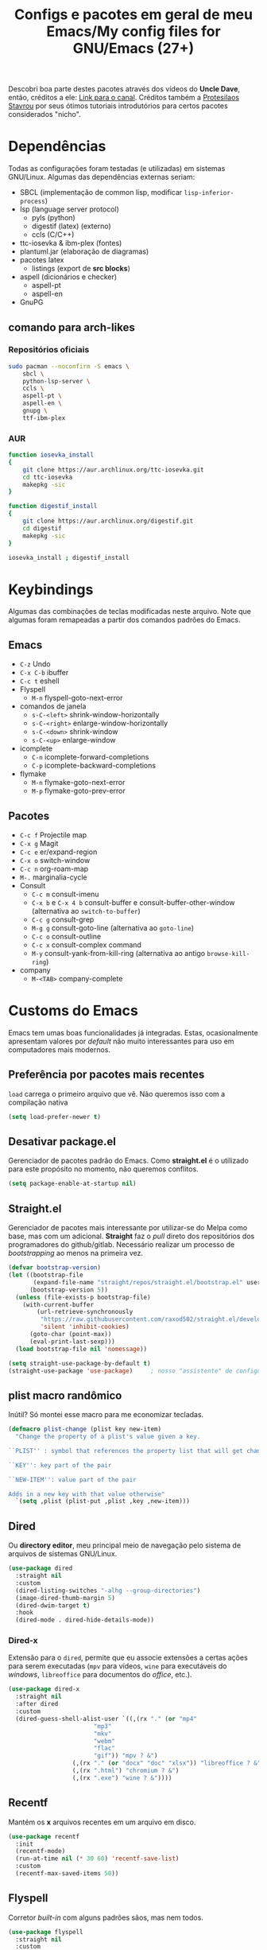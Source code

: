 #+TITLE: Configs e pacotes em geral de meu Emacs/My config files for GNU/Emacs (27+)
#+property: header-args :comments org :tangle init.el 

Descobri boa parte destes pacotes através dos vídeos do *Uncle Dave*, então,
créditos a ele: [[https://www.youtube.com/channel/UCDEtZ7AKmwS0_GNJog01D2g/feed][Link para o canal]]. Créditos também a [[https://www.youtube.com/channel/UC0uTPqBCFIpZxlz_Lv1tk_g][Protesilaos Stavrou]] por
seus ótimos tutoriais introdutórios para certos pacotes considerados "nicho".

* Dependências

Todas as configurações foram testadas (e utilizadas) em sistemas
GNU/Linux. Algumas das dependências externas seriam:

- SBCL (implementação de common lisp, modificar =lisp-inferior-process=)
- lsp (language server protocol)
  - pyls (python)
  - digestif (latex) (externo)
  - ccls (C/C++)
- ttc-iosevka  & ibm-plex (fontes)
- plantuml.jar (elaboração de diagramas)
- pacotes latex
  - listings (export de *src blocks*)
- aspell (dicionários e checker)
  - aspell-pt
  - aspell-en
- GnuPG

** comando para arch-likes

*** Repositórios oficiais

#+begin_src sh :tangle no
sudo pacman --noconfirm -S emacs \
    sbcl \
    python-lsp-server \
    ccls \
    aspell-pt \
    aspell-en \
    gnupg \
    ttf-ibm-plex
#+end_src

*** AUR

#+begin_src sh :tangle no
function iosevka_install 
{
    git clone https://aur.archlinux.org/ttc-iosevka.git
    cd ttc-iosevka
    makepkg -sic 
}

function digestif_install
{
    git clone https://aur.archlinux.org/digestif.git
    cd digestif
    makepkg -sic
}

iosevka_install ; digestif_install
#+end_src

* Keybindings

Algumas das combinações de teclas modificadas neste arquivo. Note que algumas foram remapeadas a partir dos comandos padrões do Emacs. 

** Emacs

- =C-z= Undo
- =C-x C-b= ibuffer
- =C-c t= eshell
- Flyspell
  - =M-n= flyspell-goto-next-error
- comandos de janela
  - =s-C-<left>= shrink-window-horizontally
  - =s-C-<right>= enlarge-window-horizontally
  - =s-C-<down>= shrink-window
  - =s-C-<up>= enlarge-window
- icomplete
  - =C-n= icomplete-forward-completions
  - =C-p= icomplete-backward-completions
- flymake
  - =M-n= flymake-goto-next-error
  - =M-p= flymake-goto-prev-error

** Pacotes

- =C-c f= Projectile map
- =C-x g= Magit
- =C-c e= er/expand-region
- =C-x o= switch-window
- =C-c n= org-roam-map
- =M-.= marginalia-cycle
- Consult
  - =C-c m= consult-imenu
  - =C-x b= e =C-x 4 b= consult-buffer e consult-buffer-other-window (alternativa ao =switch-to-buffer=)
  - =C-c g= consult-grep
  - =M-g g= consult-goto-line (alternativa ao =goto-line=)
  - =C-c o= consult-outline
  - =C-c x= consult-complex command
  - =M-y= consult-yank-from-kill-ring (alternativa ao antigo =browse-kill-ring=)
- company
  - =M-<TAB>= company-complete    

* Customs do Emacs

Emacs tem umas boas funcionalidades já integradas. Estas, ocasionalmente
apresentam valores por /default/  não muito interessantes para uso em
computadores mais modernos. 

** Preferência por pacotes mais recentes

=load= carrega o primeiro arquivo que vê. Não queremos isso com a compilação nativa

#+begin_src emacs-lisp
(setq load-prefer-newer t)
#+end_src

** Desativar package.el

Gerenciador de pacotes padrão do Emacs. Como *straight.el* é o utilizado para
este propósito no momento, não queremos conflitos.  

#+begin_src emacs-lisp
(setq package-enable-at-startup nil)
#+end_src

** Straight.el

Gerenciador de pacotes mais interessante por utilizar-se do Melpa como base,
mas com um adicional. *Straight* faz o /pull/ direto dos repositórios dos
programadores do github/gitlab. Necessário realizar um processo de
/bootstrapping/ ao menos na primeira vez.

#+begin_src emacs-lisp
(defvar bootstrap-version)
(let ((bootstrap-file
       (expand-file-name "straight/repos/straight.el/bootstrap.el" user-emacs-directory))
      (bootstrap-version 5))
  (unless (file-exists-p bootstrap-file)
    (with-current-buffer
        (url-retrieve-synchronously
         "https://raw.githubusercontent.com/raxod502/straight.el/develop/install.el"
         'silent 'inhibit-cookies)
      (goto-char (point-max))
      (eval-print-last-sexp)))
  (load bootstrap-file nil 'nomessage))

(setq straight-use-package-by-default t)
(straight-use-package 'use-package)  	; nosso "assistente" de configuração
#+end_src

** plist macro randômico

Inútil? Só montei esse macro para me economizar tecladas.

#+begin_src emacs-lisp
(defmacro plist-change (plist key new-item)
  "Change the property of a plist's value given a key.

``PLIST'' : symbol that references the property list that will get changed.

``KEY'': key part of the pair

``NEW-ITEM'': value part of the pair

Adds in a new key with that value otherwise"
  `(setq ,plist (plist-put ,plist ,key ,new-item)))
#+end_src

** Dired

Ou *directory editor*, meu principal meio de navegação pelo sistema de arquivos
de sistemas GNU/Linux.

#+begin_src emacs-lisp
(use-package dired
  :straight nil
  :custom
  (dired-listing-switches "-alhg --group-directories")
  (image-dired-thumb-margin 5)
  (dired-dwim-target t)
  :hook
  (dired-mode . dired-hide-details-mode))
#+end_src

*** Dired-x

Extensão para o =dired=, permite que eu associe extensões a certas ações para
serem executadas (=mpv= para vídeos, =wine= para executáveis do /windows/,
=libreoffice= para documentos do /office/, etc.).

#+begin_src emacs-lisp
(use-package dired-x
  :straight nil
  :after dired
  :custom
  (dired-guess-shell-alist-user `((,(rx "." (or "mp4"
						"mp3"
						"mkv"
						"webm"
						"flac"
						"gif")) "mpv ? &")
				  (,(rx "." (or "docx" "doc" "xlsx")) "libreoffice ? &")
				  (,(rx ".html") "chromium ? &")
				  (,(rx ".exe") "wine ? &"))))
#+end_src

** Recentf

Mantém os *x* arquivos recentes em um arquivo em disco.

#+begin_src emacs-lisp
(use-package recentf
  :init
  (recentf-mode)
  (run-at-time nil (* 30 60) 'recentf-save-list)
  :custom
  (recentf-max-saved-items 50))
#+end_src

** Flyspell

Corretor /built-in/ com alguns padrões sãos, mas nem todos.

#+begin_src emacs-lisp
(use-package flyspell
  :straight nil
  :custom
  (ispell-program-name "aspell")
  (flyspell-issue-message-flag nil)
  :bind
  (:map flyspell-mode-map
	("M-n" . flyspell-goto-next-error))
  :hook
  (text-mode . flyspell-mode))
#+end_src

** Org-mode

Poderoso modo com sua própria linguagem de marcação perfeita para prática de
programação letrada, anotações, registro em diário, exportação para LaTeX e
HTML, criação de tabelas e devo ter esquecido de algo. *Pretty neat*

#+begin_src emacs-lisp
(use-package org
  :config
  (org-babel-do-load-languages 
   'org-babel-load-languages 
   '((plantuml . t)
     (python . t)
     (dot . t)
     (lisp . t)
     (scheme . t)
     (shell . t)))
  ;; escala da resolução do preview do latex
  (plist-change org-format-latex-options :scale 1.4)
  (add-to-list 'org-agenda-files (concat org-directory "agenda.org"))
  :bind
  ("C-c c". org-capture)    
  ("C-c s" . org-store-link)
  :custom
  ;; define o máximo de níveis da árvore de títulos que o imenu
  ;; procurará
  (org-imenu-depth 3)
  ;; para formatação dos src na exportação
  (org-hide-emphasis-markers t)
  ;; resultado ruim, apagar depois
  (org-src-preserve-indentation t)
  (org-startup-folded t)
  (org-startup-with-latex-preview t) 
  (org-startup-with-inline-images t)
  (org-image-actual-width 600)
  (org-src-window-setup 'split-window-below)
  (org-refile-targets '((nil :maxlevel . 4)
			(nil :tag . "candidate")))
  (org-special-ctrl-k t)	       ; permite-me apagar uma árvore com C-k
  (org-startup-align-all-tables t)     ; realinha todas as tabelas apos abertura
  (org-directory "~/Documents/org/")
  (org-capture-templates '(("g" "Guitar training" entry
			    (file+headline "training_guitar.org" "Progress")
			    (file "~/Documents/org/guitemplate"))
			   ("b" "Bookmarks" entry
			    (file+headline "bookmarks.org" "Important links")
			    "* %^{Link's description} \nLink: %a")
			   ("c" "Interesting code" entry
			    (file+headline "snippets.org" "Some nice code snippets")
			    "* %^{SRC block's description}\n\n%?\n#+BEGIN_SRC %^{Language}\n%i\n#+END_SRC")
			   ("r" "Random notes" entry
			    (file+headline "notes.org" "Random")
			    "* %^{Descriptive title for the note} \n\n%i%?")
			   ("a" "Agenda entry" entry
			    (file+headline "agenda.org" "Events")
			    "* TODO %^{What kind of event?} %^G\n%^{Select|SCHEDULED|DEADLINE|Regular stamp}: %^T\nDescription: %?" :empty-lines 1)))
  :hook
  (org-mode . org-toggle-pretty-entities)
  (org-mode . org-indent-mode)
  (org-mode . variable-pitch-mode)
  (org-mode . visual-line-mode)
  (org-mode . (lambda ()
		(when org-inline-image-overlays
		  (org-redisplay-inline-images)))))
#+end_src

*** ox-latex

Listings e colorização para blocos de código.

#+begin_src emacs-lisp
(use-package ox-latex
  :straight nil
  :custom
  (org-latex-listings t)
  :config
  ;; listings colorido 
  (add-to-list 'org-latex-packages-alist '("" "listings"))
  (add-to-list 'org-latex-packages-alist '("" "color")))
#+end_src

** Gnus

Cliente de *e-mail* e leitor de BBS e RSS feed. 

#+begin_src emacs-lisp
(use-package gnus
  :defer t
  :custom
  (gnus-directory "~/Email-and-news/news/")
  (gnus-dribble-directory (concat gnus-directory "/dribble/"))
  (gnus-always-read-dribble-file t)
  ;; Mail and username defined directly here
  (user-mail-address "leon_bellini@outlook.com")
  (user-full-name "Leon Ferreira Bellini")
  (message-signature (concat "Leon F. Bellini\n"
			     "Estudante de Ciência da
 Computação no Centro Universitário FEI\n"
			     "\nGitHub: https://github.com/seleonel\n"))
  (gnus-secondary-select-methods  '((nntp "news.gwene.org")))
  (gnus-select-method '(nnimap "outlook"
			       (nnimap-address "outlook.office365.com")
			       (nnimap-server-port 993)
			       (nnimap-stream ssl)))
  (gnus-asyncronous t)
  :hook
  (gnus-group-mode . gnus-topic-mode)
  (gnus-startup . (lambda ()
		 (gnus-demon-init)
		 (gnus-demon-add-scanmail)
		 (gnus-demon-add-handler 'gnus-demon-scan-news 5 5)
		 (defadvice gnus-demon-scan-news (around gnus-demon-timeout activate)
		   "Timeout for Gnus."
		   (with-timeout (120 (message "Gnus timed out.")) ad-do-it)))))
#+end_src

*** Extras de E-mail

Alguns pacotes necessários para um melhor "ambiente" para trabalho com
*e-mails*.

**** Diretório padrão

#+begin_src emacs-lisp
(setq message-directory "~/Email-and-news/mail/")
#+end_src

**** smtpmail

Protocolo =smtp= é responsável pela conexão e definição de como realizar tal
conexão com servidores =smtp=. =smtpmail= é um pacote útil para realizar o
envio de mensagens *externamente* ao sistema.

#+begin_src emacs-lisp
(use-package smtpmail
  :custom
  (message-send-mail-function 'smtpmail-send-it)
  (send-mail-functon 'smtpmail-send-it)
  (smtpmail-stream-type 'starttls)
  (smtpmail-default-smtp-server "smtp.office365.com")
  (smtpmail-smtp-server "smtp.office365.com")
  (smtpmail-smtp-service 587))
#+end_src

**** notify

Notificações no /desktop/ para as mensagens/RSS que chegam. 

#+begin_src emacs-lisp
(use-package gnus-desktop-notify
  :hook
  (gnus-before-startup  . gnus-desktop-notify-mode))
#+end_src

**** org-msg

Formatação de *e-mails* no formato HTTP. Pode gerar resultados bem
agradáveis, apesar de também formar mensagens mais pesadas. 

#+begin_src emacs-lisp
(use-package org-msg
  :init
  (org-msg-mode)
  :custom
  (org-msg-greeting-fmt "\nOlá %s,\n\n")
  (org-msg-recipient-names '(("leon_bellini@outlook.com" "Leon Bellini")))
  (org-msg-greeting-name-limit 2)
  (org-msg-default-alternatives '(html text))
  (org-msg-convert citation t)
  (org-msg-options "html-postamble:nil H:5 num:nil ^:{} toc:nil author:nil email:nil \\n:t"))
#+end_src

*** dired-gnus

Creio que tenha roubado essa função do Prot.

#+begin_src emacs-lisp
(require 'gnus-dired)
(defun gnus-dired-mail-buffers ()
  "Return a list of active message buffers."
  (let (buffers)
    (save-current-buffer
      (dolist (buffer (buffer-list t))
	(set-buffer buffer)
	(when (and (derived-mode-p 'message-mode)
		   (null message-sent-message-via))
	  (push (buffer-name buffer) buffers))))
    (nreverse buffers)))
(add-hook 'dired-mode-hook 'turn-on-gnus-dired-mode)
#+end_src

** fill-column

Limite de caracteres por linha. Este será assegurado se =auto-fill-mode= ou
=visual-line-mode= estiverem ativos.

#+begin_src emacs-lisp
(setq-default fill-column 80)
#+end_src

** Auto-fill

Também conhecido como *hard-wrap*. =auto-fill= modifica o arquivo ao criar uma
nova linha a cada *x* caracteres numa linha (dependente do valor de
=fill-column=).

#+begin_src emacs-lisp
(add-hook 'text-mode-hook (lambda ()
			    (unless (eq major-mode 'org-mode)
			      (auto-fill-mode))))
#+end_src

** Aviso de arquivo pesado

Útil em conjunto com operações através do TRAMP (SSH e SFTP).

#+begin_src emacs-lisp
(setq large-file-warning-threshold nil)
#+end_src

** Desativar o maldito cursor piscante

#+begin_src emacs-lisp
(blink-cursor-mode 0)
#+end_src

** Morte ao C-z

=C-z= minimiza o Emacs. Tais comandos não funcionam bem em gerenciadores de
janela por *tiling*. 

#+begin_src emacs-lisp
(define-key global-map (kbd "C-z") 'undo)
#+end_src

** Destacar parênteses

#+begin_src emacs-lisp
(use-package show-paren
  :straight nil
  :custom
  (show-paren-style 'expression)
  :hook
  (prog-mode . show-paren-mode)
  :custom-face
  (show-paren-match-expression ((t (:inherit modus-themes-special-cold)))))
#+end_src

** Completar parênteses

#+begin_src emacs-lisp
(add-hook 'prog-mode-hook #'electric-pair-mode)
#+end_src

** Indentação automática

#+begin_src emacs-lisp
(add-hook 'prog-mode-hook #'electric-indent-local-mode)
#+end_src

** acentos e caracteres específicos

Para a inserção de combinação de caracteres e acentos.

#+begin_src emacs-lisp
(require 'iso-transl)
#+end_src

** Yes or No por Y or N

Não acho que alguém goste de escrever "Yes" por inteiro. Apenas "y" necessário.

#+begin_src emacs-lisp
(defalias 'yes-or-no-p 'y-or-n-p)
#+end_src

** Ibuffer

Listagem de todos os /buffers/ o qual implementa  alguns comandos já presentes em outros modos como =d= para marcar deleção, =m= para marcar, =o= para abrir em outra janela, etc.

#+begin_src emacs-lisp
(global-set-key (kbd "C-x C-b") 'ibuffer)
#+end_src

** Icomplete

Experimentando o  =icomplete= como sistema de completa (?) padrão. Como este já é integrado ao emacs e oferece um bom suporte a /fuzzy/ searching, creio que possa já substituir o bom e velho =ivy=.

#+begin_src emacs-lisp
(use-package icomplete
  :demand t
  :custom
  (completion-styles '(flex substring))
  (icomplete-max-delay-chars 0)
  (icomplete-compute-delay 0)
  (completion-ignore-case t)
  (read-file-name-completion-ignore-case t)
  (read-buffer-completion-ignore-case t)
  (icomplete-show-matches-on-no-input t)
  :config
  (icomplete-mode)
  (icomplete-vertical-mode)
  :bind
  (:map icomplete-minibuffer-map
	("C-n" . icomplete-forward-completions)
	("C-p" . icomplete-backward-completions)
	("C-q" . shift-completions)))
#+end_src

** autosave e backups

Configs roubadas de um anão 2.0

#+begin_src emacs-lisp
(setq-default backup-directory-alist
	      '(("." . "~/.cache/emacs/backups/")))
(add-to-list 'auto-save-file-name-transforms
	     `(".*" "~/.cache/emacs/autosave/\\1" t) 'append)
#+end_src

** Mover de acordo com camelCase

Ocasionalmente irritante. Talvez limitar para prog-mode apenas.

#+begin_src emacs-lisp
(global-subword-mode)
#+end_src

** Nome mais curto para matar o nosso belo Emacs

#+begin_src emacs-lisp
(defalias 'matar-server 'save-buffers-kill-emacs)
#+end_src

** Resize melhor

Roubado do witchmacs. Praise Marisa. 
#+begin_src emacs-lisp
(global-set-key (kbd "s-C-<left>") 'shrink-window-horizontally)
(global-set-key (kbd "s-C-<right>") 'enlarge-window-horizontally)
(global-set-key (kbd "s-C-<down>") 'shrink-window)
(global-set-key (kbd "s-C-<up>") 'enlarge-window)
#+end_src

** Salvar clipboard antes de kill

Clipboard do *X* server. 

#+begin_src emacs-lisp
(setq save-interprogram-paste-before-kill t)
#+end_src

** gdb

Copiado de [[https://tuhdo.github.io/c-ide.html][Tuhdo]]

#+begin_src emacs-lisp
(setq gdb-many-windows t
      gdb-show-main t)
#+end_src

** Eshell agora oficial

Melhor =shell= por também interpretar =emacs-lisp=. Não suporta redirecionamento
reverso =<= e tem seus próprios programas para realizar algumas tarefas.

Todos os =shells= não funcionam bem com programas =ncurses=.

#+begin_src emacs-lisp
(defun eshell-janela-abaixo ()
  (interactive)
  (mapc #'call-interactively '(split-window-below other-window eshell)))
(global-set-key (kbd "C-c t") 'eshell-janela-abaixo)
#+end_src

** Flymake

*Built-in* para erros de sintaxe, tem como alternativa "externa" o /flycheck/ (removido desta configuração).

#+begin_src emacs-lisp
(use-package flymake
  :hook
  (prog-mode . flymake-mode)
  :bind
  (:map flymake-mode-map
	("M-n" . flymake-goto-next-error)
	("M-p" . flymake-goto-prev-error)))
#+end_src

** Re-builder

Não utiliza tantas barras para caracteres especiais
#+begin_src emacs-lisp
(setq reb-re-syntax 'string)
#+end_src

** abbrev

Expansões baseadas num prefixo (yasnippet funciona a partir deles), devem ser definidos explicitamente.

#+begin_src emacs-lisp
(use-package abbrev
  :straight nil
  :hook
  ((text-mode prog-mode) . abbrev-mode)
  :custom
  (abbrev-suggest t)
  (save-abbrevs 'silently))
#+end_src

* Modos para uso em geral

Pacotes para os mais diversos usos. Alguns desses estão presentes por serem
dependências ou terem sido utilizados no passado.

** Consult

Oferece inúmeros comandos com utilização em conjunto com o =icomplete= (neste caso, ele também é compatível com outras funções). 

#+begin_src emacs-lisp
(use-package consult
  :custom
  (xref-show-xrefs-function #'consult-xref)
  (xref-show-definitions-function #'consult-xref)
  :config
  (autoload 'projectile-project-root "projectile")
  (setq consult-project-root-function #'projectile-project-root)
  :hook
  (completion-list-mode . consult-preview-at-point-mode)
  :bind
  ("C-c m" . consult-imenu)
  ;; #grep-regexp#filter-string
  ;; grep-regexp is passed to grep to interpret
  ;; filter-string benefits from emacs' completion narrowing capabilities
  ;; you can also pass arguments to grep: #defun -- --invert-match#
  ("C-c g" . consult-grep)
  ;; f SPC shows recent files
  ;; m bookmarks
  ;; p project
  ("C-x b" . consult-buffer)
  ("C-x 4 b" . consult-buffer-other-window)
  ;; replacement for the old browse-kill-ring
  ("M-y" . consult-yank-from-kill-ring)
  ("M-g g" . consult-goto-line)
  ;; ``consult-outline'' prompts for a pseudo-heading in a file it can be either
  ;; a function, a comment header or even a "real" outline (I think)
  ("C-c o" . consult-outline)
  ;; same function as ``repeat-complex-command'', but it integrates better
  ;; with the minibuffer
  ("C-c x" . consult-complex-command))
#+end_src

** Marginalia

Oferece documentação em /minibuffers/, porém integrado às APIs oferecidas pelo emacs.

#+begin_src emacs-lisp
(use-package marginalia
  :bind
  (:map minibuffer-local-map
	("M-." . marginalia-cycle))
  :init
  (marginalia-mode))
#+end_src

** volume

Controle de volume padrão do sistema.

#+begin_src emacs-lisp
(use-package volume
  :defer t)
#+end_src

** pdf-tools

Melhor que o =doc-view=  para pdf. Um tanto quanto pesado. 

#+begin_src emacs-lisp
(use-package pdf-tools
  :defer t
  :init
  (pdf-loader-install))
#+end_src

** Visual-fill-column 
   
   Interessante quando combinado com =nov= (talvez org). =visual-fill-column= é
   melhor combinado com o =visual-line-mode= para forçar o /soft-wrap/ num
   determinado valor ao invés do limite de uma janela.
   
#+begin_src emacs-lisp
(use-package visual-fill-column
  :hook
  (visual-line-mode . visual-fill-column-mode))
#+end_src
   
** nov.el

Leitor de formato =epub=. Tentei utilizar uma fonte com serifa, mas sem obter
resultados agradáveis.

#+begin_src emacs-lisp
(use-package nov
  :custom
  (nov-text-width t)
  (visual-fill-column-center-text t)
  :init
  (add-to-list 'auto-mode-alist '("\\.epub\\'" . nov-mode))
  :hook
  (nov-mode . visual-line-mode))
#+end_src

** Processos assíncronos

Roubado do witchmacs (novamente). Torna padrão a chamada assíncrona de
processos =M-S-&= em alguns casos pré definidos (dired e compilação).

#+begin_src emacs-lisp
(use-package async
  :defer t
  :config
  (dired-async-mode 1)
  (async-bytecomp-package-mode 1))
#+end_src

** auth-sources

Define as fontes para verificação de credenciais (authinfo.gpg). 

#+begin_src emacs-lisp
(use-package auth-source
  :custom
  (auth-sources '("~/Infos/authinfo.gpg")))
#+end_src

** projectile

Pacote para trabalho com inúmeros projetos/integração com um único
projeto. Também dependência do dashboard.

#+begin_src emacs-lisp
(use-package projectile
  :init
  (projectile-mode 1)
  :bind-keymap
  ("C-c f" . projectile-command-map))
#+end_src

** *Which key*

Realiza a função do =C-h= quando este é utilizado após um prefixo. Demonstra os
possíveis comandos a partir de uma combinação. 

#+begin_src emacs-lisp
(use-package which-key
  :hook
  (after-init .  which-key-mode))
#+end_src

** magit

Simples e eficaz. O melhor /front-end/ (porcelana?) para =git=. 

#+begin_src emacs-lisp
(use-package magit
  :bind
  ("C-x g" . magit-status))
#+end_src

** Company

Providencia uma lista de possíveis resultados para completar uma
palavra/lexema. 

#+begin_src emacs-lisp
(use-package company
  :custom
  (company-idle-delay 0.5)
  (company-minimum-prefix-length 3)
  (company-selection-wrap-around t)
  :hook
  (after-init . global-company-mode)
  :bind
  ([remap completion-at-point] . company-complete))
#+end_src

*** Company quickhelp

/Pop-up/ com a documentação de um símbolo.

#+begin_src emacs-lisp
(use-package company-quickhelp
  :custom
  (company-quickhelp-delay 1.5)
  :hook
  (prog-mode . company-quickhelp-mode))
#+end_src

** Expand region

Cria uma região ao entorno de um símbolo.

#+begin_src emacs-lisp
(use-package expand-region
  :bind
  ("C-c e" . er/expand-region))
#+end_src

** transpose-frame

Troca as janelas de lugar. Também oferece =flop-frame= para inverter as janelas
na horizontal e =flip-frame= na vertical. 

#+begin_src emacs-lisp
(use-package transpose-frame
  :defer t)
#+end_src

** smart tabs

Força =tab= para indentação e espaço para alinhamento.

#+begin_src emacs-lisp
(use-package smart-tabs-mode
  :defer t
  :config
  (smart-tabs-add-language-support latex latex-mode-hook
    ((latex-indent-line . 4)
     (latex-indent-region . 4)))
  (smart-tabs-insinuate 'c 'c++ 'java 'latex)
  (smart-tabs-advice js2-indent-line js2-basic-offset))
#+end_src

** Undo-tree

Visualização de seus *undos* em forma de árvore. Buga com múltiplas deleções. 

#+begin_src emacs-lisp
(use-package undo-tree
  :defer t
  :init
  (global-undo-tree-mode))
#+end_src

** Rainbow

Para parênteses, colchetes e chaves coloridas. Auxilia na programação.

#+begin_src emacs-lisp
(use-package rainbow-delimiters
  :hook
  (prog-mode . rainbow-delimiters-mode))
#+end_src

=rainbow-mode= por sua vez mostra os códigos de cor hexadecimais em suas
respectivas cores.

#+begin_src emacs-lisp
(use-package rainbow-mode
  :hook
  (prog-mode . rainbow-mode))
#+end_src

** Switch window

Substitui =other-window= ao permitir mais de uma troca. Também mais dinâmico que =windmove-.*=

#+begin_src emacs-lisp
(use-package switch-window
  :custom
  (switch-window-shortcut-style 'qwerty)
  (switch-window-minibuffer-shortcut ?m)
  :bind
  ([remap other-window] .  switch-window))
#+end_src

** bongo

Player de música. Melhor que =ncmpcpp=. Depende de =mpv= e/ou outro backend capaz
de reproduzir áudio e que esteja listado com dependência no repositório
deles. 

#+begin_src emacs-lisp
(use-package bongo
  :defer t
  :custom
  (bongo-default-directory "~/Music")
  (bongo-insert-whole-directory-trees t)
  (bongo-display-playback-mode-indicator t)
  (bongo-display-inline-playback-progress t)
  (bongo-enabled-backends '(mpv vlc)))
#+end_src

* Configurações visuais

Estilo, fontes e cores.

** Página inicial

Uma página inicial *apropriada*.

#+begin_src emacs-lisp
(use-package dashboard
  :init
  (dashboard-setup-startup-hook)
  :custom
  (dashboard-banner-logo-title "BEM VINDO AO MARAVILHOSO IMAKKUSU")
  (dashboard-startup-banner (concat user-emacs-directory "img/kicchiri.png"))
  (dashboard-center-content t) 
  (dashboard-show-shortcuts nil)
  (dashboard-items '((recents . 20)
		     (bookmarks . 5)
		     (agenda . 10)
		     (projects . 5)))
  (dashboard-set-heading-icons t)
  (dashboard-set-file-icons t)
  ;; adds agenda 
  (show-week-agenda-p t)
  (dashboard-footer-messages '("emags :DDDDDDDD"))
  (initial-buffer-choice #'(lambda () (get-buffer "*dashboard*"))))
#+end_src

** Fontes

Vídeo do Prot me inspirou a dividir por entre as fontes a serem utilizadas
por todo o sistema. 

#+begin_src emacs-lisp
(setq my-font-list '((default . "Iosevka Light-12")
		     (fixed-pitch . "Iosevka Fixed Light-12")
		     (variable-pitch . "IBM Plex Sans-11")))
#+end_src

*** Função principal para definir todas as fontes

#+begin_src emacs-lisp
(defun set-fonts (typeface-list)
  "Set the font families specified in ``TYPEFACE-LIST'' for different pitches.
Said faces can assume the following properties:

``default'' : Default font used through the whole Emacs 'ecosystem'

``fixed-pitch'' : This one is used mainly in programming modes and/or
src blocks in org mode

``variable-pitch'' : Used best with ``variable-pitch-mode'', it
'''contextually''' gets its size changed (like when used in an
org heading, for example)"
  (mapc #'(lambda (font-alist)
	    (set-face-attribute (car font-alist) nil :font (cdr font-alist)))
	typeface-list))
#+end_src

*** Definindo as fontes no servidor

Como o servidor *não cria um frame inicialmente*. Temos que atrasar a
definição das fontes para o momento em que um frame é criado. 

#+begin_src emacs-lisp
;; sets a hook if daemon mode is 'on', also sets fonts regardless if emacs's
;; running on terminal or not. Afaik it doesn't matter if the fonts are set
;; while on term
(if (daemonp)
    (add-hook 'server-after-make-frame-hook #'(lambda () (set-fonts my-font-list)))
  (set-fonts my-font-list))
#+end_src

** Retirar a barra de tarefas

#+begin_src emacs-lisp
(tool-bar-mode -1)
#+end_src

** Contador de linha e coluna

#+begin_src emacs-lisp
(line-number-mode)
(column-number-mode)
#+end_src

** Retirando a barra de menu

#+begin_src emacs-lisp
(menu-bar-mode -1)
#+end_src

** Highlight de linha

Destaca a linha atual onde o cursor se posiciona.

#+begin_src emacs-lisp
(global-hl-line-mode)
#+end_src

** Tema atual

- Branco e padrão: =modus-operandi=
- High contrast: =modus-vivendi=

  #+begin_src emacs-lisp
  (use-package modus-operandi-theme
    :defer t
    :init
    (load-theme 'modus-operandi t)) 
  #+end_src

** Modeline

Modeline do =doom-emacs=, simples e mínima.

#+begin_src emacs-lisp
(use-package doom-modeline
  :hook
  (window-setup . doom-modeline-mode)
  :custom
  (doom-modeline-icon t)) 
#+end_src

** Número de linhas

#+begin_src emacs-lisp
(add-hook 'prog-mode-hook #'display-line-numbers-mode)
#+end_src

** Barra de scroll

#+begin_src emacs-lisp
(scroll-bar-mode -1)
#+end_src

** Pretty symbols

Símbolos com representação em *unicode*, como lambda serão substituídos por
tal código/caractere.

#+begin_src emacs-lisp
(global-prettify-symbols-mode)
#+end_src

** all-the-icons

Ícones utilizados por uma grande quantidade de pacotes.

#+begin_src emacs-lisp
(use-package all-the-icons)
#+end_src

** Column indicator mode

Linha posicionada à direita do buffer para sinalizar o "limite". Útil em
conjunto com alguns linters como Python+pylint que chegam a ser irritantes
com o estouro do "limite" de caracteres.

#+begin_src emacs-lisp
(add-hook 'prog-mode-hook #'display-fill-column-indicator-mode)
#+end_src

* Modos para linguagens de programação e markdown

Pacotes para edição e programação de algumas linguagens específicas (ou conjuntos delas), além de um modo de comunicação com servidores baseados no protocolo =lsp=. No momento, estarei usando =eglot= para este propósito.

** Eglot

Semelhante ao =lsp-mode=, porém, este se diz ser mais leve (não duvido), além de ser menos *bugado*. =Eglot= permite essa conexão com inúmeros servidores *lsp*, permitindo que o *emacs* aja como uma IDE, além de delegar o trabalho de correção, análise semântica e /tagging/ para estes servidores

#+begin_src emacs-lisp
(use-package eglot
  :bind
  (:map eglot-mode-map
	("C-c d" . eldoc)
	("C-c k" . eglot-format)
	("C-c r" . eglot-rename)
	("C-c ]" . eglot-code-actions))
  :hook
  ((python-mode c-mode TeX-mode LaTeX-mode bibtex-mode) . eglot-ensure))
#+end_src

** Common Lisp

Por muitos anos, Slime foi vendido como a melhor forma de integrar com
CL, estarei utilizando =sly= para CL, entretanto.

#+begin_src emacs-lisp
(use-package sly
  :defer t
  :custom
  (inferior-lisp-program "sbcl"))
#+end_src

** Scheme

*Chibi* é minimo e compacto, apenas necessitando build no momento (pelo menos no Arch). Modificando =scheme-program-name= permite-me executar programas em scheme através da função =run-scheme=. 

#+begin_src emacs-lisp
(setq scheme-program-name "chibi-scheme")

;; run-scheme por padrão utiliza a janela atual,
;; este advice já cria uma nova ANTES do comando
(defun before-scheme-window (&optional cmd)
  (split-window-below)
  (call-interactively 'other-window))

;; Then always run it before run-scheme is called
(advice-add 'run-scheme :before #'before-scheme-window)
#+end_src

Pode ser obtido do AUR (já instalando em /usr/bin por padrão).

#+begin_src sh :tangle no
function chibi_install {
    git clone https://aur.archlinux.org/chibi-scheme.git
    cd chibi-scheme
    makepkg -sic
}

chibi_install
#+end_src

Como alternativa, há também o [[https://github.com/ashinn/chibi-scheme][repositório do chibi no github]].

*** Geiser e Guile

Gostaria de manter alguma consistência, mas isso não está sendo possível com o =geiser-chibi=. Para execução de scheme em src blocks do org, utilizarei-me do
guile (presente na maioria das distros) + geiser (integração com scheme externo)

#+begin_src emacs-lisp
(use-package geiser-guile
  :custom
  (geiser-default-implementation 'guile))
#+end_src

** Paredit

Utiliza-se de /keybindings/ mais fáceis de lembrar que /lispy/, ao menos para um usuário de emacs.

#+begin_src emacs-lisp
(use-package paredit
  :hook
  ((lisp-mode scheme-mode emacs-lisp-mode) . paredit-mode))
#+end_src

** Pacotinhos pra mobile/web

Eu ouvi *sites*?

*** web-mode

#+begin_src emacs-lisp
(use-package web-mode
  :defer t
  :config
  (add-to-list 'auto-mode-alist '("\\.html?\\'" . web-mode)))
#+end_src

*** impatient mode

Interpretador de forms de html/css/js, também tem um REPL.

#+begin_src emacs-lisp
(use-package impatient-mode
  :defer t)
#+end_src

** LaTeX

A linguagem de /markdown/ que todo mundo ama e odeia. Também tem bom suporte
nativo no Emacs e o servidor =lsp=  (digestif) "completa" essa integração.

*** auctex

#+begin_src emacs-lisp
(use-package tex
  :defer t
  :straight auctex
  :hook
  (LaTeX-mode . flyspell-mode)
  (LaTeX-mode . LaTeX-math-mode)
  (LaTeX-mode . turn-on-reftex)
  :custom
  (TeX-auto-save t)
  (TeX-parse-self t)
  (TeX-master nil)
  (reftex-plug-into-AUCTeX t)
  (TeX-PDF-mode t)
  :hook
  (TeX-mode .
	    (lambda ()
	      (setq TeX-command-extra-options "-shell-escape"))))
#+end_src

** Org-mode

   Pacotes extras que se utilizam do *PODER* do =org= ou apenas se integram a ele.

*** olivetti mode

Escrita de texto em foco.

#+begin_src emacs-lisp
(use-package olivetti
  :defer t
  :custom
  (olivetti-body-width 80))
#+end_src

*** plantuml

Diagramas de UML2. Lento e com um péssimo modo oferecido.

#+begin_src emacs-lisp
(setq jar-path (expand-file-name
		(concat
		 (getenv "XDG_DATA_HOME") "/plantuml/plantuml.jar")))
(use-package plantuml-mode
  :defer t
  :custom
  (plantuml-jar-path jar-path)
  (org-plantuml-jar-path jar-path)
  (plantuml-default-exec-mode 'jar))
#+end_src

*** org-superstar

Asteriscos de cada heading agora são bullets. 

#+begin_src emacs-lisp
(use-package org-superstar
  :defer t
  :hook
  (org-mode . org-superstar-mode)
  :custom
  (org-hide-leading-stars nil)
  (org-superstar-leading-bullet ?\s)
  (org-superstar-prettify-item-bullets t)
  (org-superstar-item-bullet-alist '((?* . ?►)
				     (?+ . ?◐)
				     (?- . ?◆))))
#+end_src

*** org-roam

Método Zettel para criação de pequenas e sucintas notas. Bom pra
brainstorming.

#+begin_src emacs-lisp
(use-package org-roam
  :hook
  (after-init . org-roam-mode)
  :bind (:map org-roam-mode-map
	      (("C-c n l" . org-roam)
	       ("C-c n f" . org-roam-find-file)
	       ("C-c n g" . org-roam-graph)
	       ("C-c n d" . org-roam-dailies-find-date))
	      :map org-mode-map
	      (("C-c n i" . org-roam-insert)))
  :init
  (autoload 'org-roam-protocol "org-roam-protocol"
    "org roam's way of dealing with external input"
    t)
  :config
  (add-to-list 'org-roam-capture-templates '("t" "Tagged" plain (function org-roam--capture-get-point)
					     "%?"
					     :file-name "%<%Y%m%d%H%M%S>-${slug}"
					     :head "#+title: ${title}\n#+roam_tags:%? \n#+roam_key: %a"
					     :unarrowed t))
  :custom
  (org-roam-directory (concat (getenv "HOME") "/Estudo/arquivos-org/"))
  (org-roam-index-file "./index.org")
  (org-roam-completion-system 'default)
  ;; graphing options
  (org-roam-graph-viewer "/usr/bin/firefox-esr")
  (org-roam-graph-node-extra-config '(
				      ("shape" . "oval")
				      ("style" . "filled")
				      ("fillcolor" . "PaleVioletRed1")
				      ("color" . "VioletRed1")
				      ("fontcolor" . "black")
				      ("fontname" . "Roboto")))
  (org-roam-graph-extra-config '(("rankdir" . "BT")))
  (org-roam-graph-edge-extra-config '(("dir" . "none")
				      ("color" . "PaleVioletRed1"))))
#+end_src

*** org-download

=org-download= salva e insere as imagens que baixa/retira da área de cópia num
buffer de org.

#+begin_src emacs-lisp
(use-package org-download
  :custom
  (org-download-method 'directory)
  (org-download-image-dir "~/Pictures/org/")
  (org-download-heading-lvl nil)
  (org-download-screenshot-method 'xclip)
  :hook
  (org-mode . (lambda ()
		(require 'org-download)
		(local-set-key (kbd "C-c d") 'org-download-clipboard)))
  (dired-mode . org-download-enable))
#+end_src

*** moderncv

Elaboração de currículos simples.

#+begin_src emacs-lisp
(use-package ox-moderncv
  :straight (:host gitlab :repo "Titan-C/org-cv")
  :init (require 'ox-moderncv))
#+end_src

* *Minhas* funções

** Função horrível para enviar screenshot num buffer de mail

#+begin_src emacs-lisp
(defun mail-screenshot-from-clipboard (string-user)
  "Attaches an image which filename's defined by the user via ``STRING-USER''.
Said image is always saved in /tmp/<filename>.

This function depends on xclip existing within the system."
  (interactive "sPlease type in a filename for the attachment: ")
  (let* ((filename-to-save (concat "/tmp/" string-user ".png"))
	 (installed-? (executable-find "xclip"))
	 (command-to-save (format "xclip -selection clipboard -o > %s" filename-to-save)))
    (if installed-?
	(if (zerop (shell-command command-to-save))
	    (with-current-buffer (current-buffer)
	      (mail-add-attachment filename-to-save))
	  (print "Xclip has failed to save the file"))
      (print "Need xclip to run!"))))
#+end_src

** Shift na lista de estilos

#+begin_src emacs-lisp
(defun shift-completions ()
  "This functions shifts left the ``completion-styles'' list.
Some modes like icomplete base off their completions on this list
in specific, so by shifting it left, we can, then, use whatever
next style that was defined by the user."
  (interactive)
  (let ((tmp (car completion-styles))
	(current (cadr completion-styles)))
    (message (format "%s completion style is being used" current))
    (setq completion-styles (append (cdr completion-styles) (list tmp)))))
#+end_src
